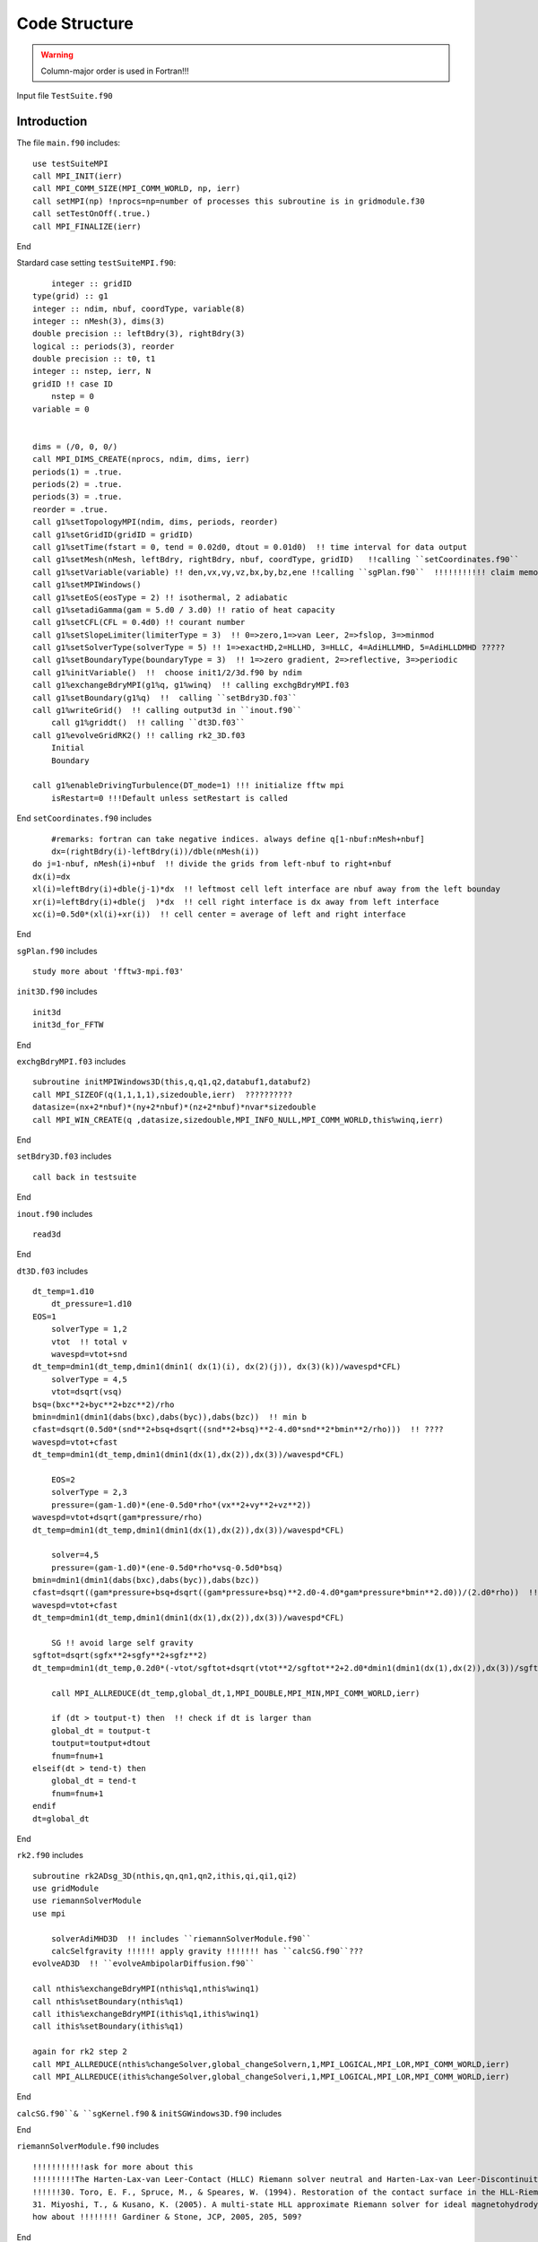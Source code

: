 .. _ch:code_structure:

**************
Code Structure
**************


.. warning:: Column-major order is used in Fortran!!! 


Input file
``TestSuite.f90``


Introduction
============
The file ``main.f90`` includes::

    use testSuiteMPI
    call MPI_INIT(ierr)
    call MPI_COMM_SIZE(MPI_COMM_WORLD, np, ierr)
    call setMPI(np) !nprocs=np=number of processes this subroutine is in gridmodule.f30
    call setTestOnOff(.true.)
    call MPI_FINALIZE(ierr)
	
End

Stardard case setting ``testSuiteMPI.f90``::

	integer :: gridID
    type(grid) :: g1
    integer :: ndim, nbuf, coordType, variable(8)
    integer :: nMesh(3), dims(3)
    double precision :: leftBdry(3), rightBdry(3)
    logical :: periods(3), reorder
    double precision :: t0, t1
    integer :: nstep, ierr, N
    gridID !! case ID
	nstep = 0
    variable = 0


    dims = (/0, 0, 0/)    
    call MPI_DIMS_CREATE(nprocs, ndim, dims, ierr)  
    periods(1) = .true. 
    periods(2) = .true.
    periods(3) = .true.
    reorder = .true.
    call g1%setTopologyMPI(ndim, dims, periods, reorder)  
    call g1%setGridID(gridID = gridID) 
    call g1%setTime(fstart = 0, tend = 0.02d0, dtout = 0.01d0)  !! time interval for data output
    call g1%setMesh(nMesh, leftBdry, rightBdry, nbuf, coordType, gridID)   !!calling ``setCoordinates.f90``
    call g1%setVariable(variable) !! den,vx,vy,vz,bx,by,bz,ene !!calling ``sgPlan.f90``  !!!!!!!!!!! claim memory for variables !!!!!!!!!
    call g1%setMPIWindows()
    call g1%setEoS(eosType = 2) !! isothermal, 2 adiabatic
    call g1%setadiGamma(gam = 5.d0 / 3.d0) !! ratio of heat capacity
    call g1%setCFL(CFL = 0.4d0) !! courant number
    call g1%setSlopeLimiter(limiterType = 3)  !! 0=>zero,1=>van Leer, 2=>fslop, 3=>minmod
    call g1%setSolverType(solverType = 5) !! 1=>exactHD,2=HLLHD, 3=HLLC, 4=AdiHLLMHD, 5=AdiHLLDMHD ?????
    call g1%setBoundaryType(boundaryType = 3)  !! 1=>zero gradient, 2=>reflective, 3=>periodic
    call g1%initVariable()  !!  choose init1/2/3d.f90 by ndim
    call g1%exchangeBdryMPI(g1%q, g1%winq)  !! calling exchgBdryMPI.f03
    call g1%setBoundary(g1%q)  !!  calling ``setBdry3D.f03``
    call g1%writeGrid()  !! calling output3d in ``inout.f90``
	call g1%griddt()  !! calling ``dt3D.f03``
    call g1%evolveGridRK2() !! calling rk2_3D.f03
	Initial
	Boundary

    call g1%enableDrivingTurbulence(DT_mode=1) !!! initialize fftw mpi
	isRestart=0 !!!Default unless setRestart is called
	
End	
``setCoordinates.f90`` includes ::
	
	#remarks: fortran can take negative indices. always define q[1-nbuf:nMesh+nbuf]
	dx=(rightBdry(i)-leftBdry(i))/dble(nMesh(i))
    do j=1-nbuf, nMesh(i)+nbuf  !! divide the grids from left-nbuf to right+nbuf
    dx(i)=dx
    xl(i)=leftBdry(i)+dble(j-1)*dx  !! leftmost cell left interface are nbuf away from the left bounday
    xr(i)=leftBdry(i)+dble(j  )*dx  !! cell right interface is dx away from left interface
    xc(i)=0.5d0*(xl(i)+xr(i))  !! cell center = average of left and right interface
	
End
	
	
``sgPlan.f90``	includes ::

	study more about 'fftw3-mpi.f03'
	


``init3D.f90`` includes ::

	init3d
	init3d_for_FFTW
	
End

``exchgBdryMPI.f03`` includes ::

    subroutine initMPIWindows3D(this,q,q1,q2,databuf1,databuf2)
    call MPI_SIZEOF(q(1,1,1,1),sizedouble,ierr)  ??????????
    datasize=(nx+2*nbuf)*(ny+2*nbuf)*(nz+2*nbuf)*nvar*sizedouble
    call MPI_WIN_CREATE(q ,datasize,sizedouble,MPI_INFO_NULL,MPI_COMM_WORLD,this%winq,ierr)
	
End

``setBdry3D.f03`` includes ::

    call back in testsuite
	
End

``inout.f90`` includes ::

    read3d

End	

``dt3D.f03`` includes ::

    dt_temp=1.d10
	dt_pressure=1.d10
    EOS=1
	solverType = 1,2
	vtot  !! total v
	wavespd=vtot+snd
    dt_temp=dmin1(dt_temp,dmin1(dmin1( dx(1)(i), dx(2)(j)), dx(3)(k))/wavespd*CFL)
	solverType = 4,5
	vtot=dsqrt(vsq)
    bsq=(bxc**2+byc**2+bzc**2)/rho
    bmin=dmin1(dmin1(dabs(bxc),dabs(byc)),dabs(bzc))  !! min b
    cfast=dsqrt(0.5d0*(snd**2+bsq+dsqrt((snd**2+bsq)**2-4.d0*snd**2*bmin**2/rho)))  !! ????
    wavespd=vtot+cfast
    dt_temp=dmin1(dt_temp,dmin1(dmin1(dx(1),dx(2)),dx(3))/wavespd*CFL)
	
	EOS=2
	solverType = 2,3
	pressure=(gam-1.d0)*(ene-0.5d0*rho*(vx**2+vy**2+vz**2))
    wavespd=vtot+dsqrt(gam*pressure/rho)
    dt_temp=dmin1(dt_temp,dmin1(dmin1(dx(1),dx(2)),dx(3))/wavespd*CFL)
	
	solver=4,5
	pressure=(gam-1.d0)*(ene-0.5d0*rho*vsq-0.5d0*bsq)
    bmin=dmin1(dmin1(dabs(bxc),dabs(byc)),dabs(bzc))
    cfast=dsqrt((gam*pressure+bsq+dsqrt((gam*pressure+bsq)**2.d0-4.d0*gam*pressure*bmin**2.d0))/(2.d0*rho))  !! !! ????
    wavespd=vtot+cfast
    dt_temp=dmin1(dt_temp,dmin1(dmin1(dx(1),dx(2)),dx(3))/wavespd*CFL)
	
	SG !! avoid large self gravity
    sgftot=dsqrt(sgfx**2+sgfy**2+sgfz**2)
    dt_temp=dmin1(dt_temp,0.2d0*(-vtot/sgftot+dsqrt(vtot**2/sgftot**2+2.d0*dmin1(dmin1(dx(1),dx(2)),dx(3))/sgftot)))  !! ????

	call MPI_ALLREDUCE(dt_temp,global_dt,1,MPI_DOUBLE,MPI_MIN,MPI_COMM_WORLD,ierr)
	
	if (dt > toutput-t) then  !! check if dt is larger than 
        global_dt = toutput-t
        toutput=toutput+dtout
        fnum=fnum+1
    elseif(dt > tend-t) then
        global_dt = tend-t
        fnum=fnum+1
    endif
    dt=global_dt
	
End

``rk2.f90`` includes ::

    subroutine rk2ADsg_3D(nthis,qn,qn1,qn2,ithis,qi,qi1,qi2)
    use gridModule
    use riemannSolverModule
    use mpi
	
	solverAdiMHD3D  !! includes ``riemannSolverModule.f90``
	calcSelfgravity !!!!!! apply gravity !!!!!!! has ``calcSG.f90``???
    evolveAD3D  !! ``evolveAmbipolarDiffusion.f90``

    call nthis%exchangeBdryMPI(nthis%q1,nthis%winq1)
    call nthis%setBoundary(nthis%q1)
    call ithis%exchangeBdryMPI(ithis%q1,ithis%winq1)
    call ithis%setBoundary(ithis%q1)
   
    again for rk2 step 2 
    call MPI_ALLREDUCE(nthis%changeSolver,global_changeSolvern,1,MPI_LOGICAL,MPI_LOR,MPI_COMM_WORLD,ierr)
    call MPI_ALLREDUCE(ithis%changeSolver,global_changeSolveri,1,MPI_LOGICAL,MPI_LOR,MPI_COMM_WORLD,ierr)

End
 
``calcSG.f90``& ``sgKernel.f90`` & ``initSGWindows3D.f90`` includes ::


 
End
 
``riemannSolverModule.f90`` includes ::  
   
    !!!!!!!!!!!ask for more about this
    !!!!!!!!!The Harten-Lax-van Leer-Contact (HLLC) Riemann solver neutral and Harten-Lax-van Leer-Discontinuities (HLLD) Riemann solver ion
    !!!!!!30. Toro, E. F., Spruce, M., & Speares, W. (1994). Restoration of the contact surface in the HLL-Riemann solver. Shock waves, 4(1), 25-34.
    31. Miyoshi, T., & Kusano, K. (2005). A multi-state HLL approximate Riemann solver for ideal magnetohydrodynamics. Journal of Computational Physics, 208(1), 315-344.
    how about !!!!!!!! Gardiner & Stone, JCP, 2005, 205, 509?
   
End   
      
``evolveAmbipolarDiffusion.f90`` includes ::  

    evolveAD3D  !!!! D. A. Tilly, D. S. Balsara, C. Meyer, 2012, New Astronomy, 17, 368 !!!!

End  
   
``limiterModule.f90`` includes ::

    Minimod limiter 3  !! Bryan, Greg L., et al. Enzo: An adaptive mesh refinement code for astrophysics. The Astrophysical Journal Supplement Series, 2014, 211.2: 19.?
    !! Skinner & Ostriker, 2010, ApJS, 188, 290 ??????????????????

End